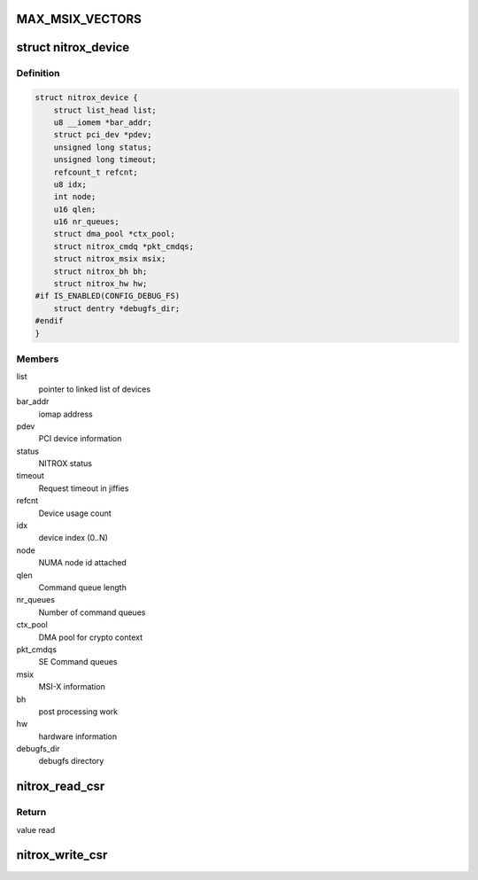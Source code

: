 .. -*- coding: utf-8; mode: rst -*-
.. src-file: drivers/crypto/cavium/nitrox/nitrox_dev.h

.. _`max_msix_vectors`:

MAX_MSIX_VECTORS
================

.. c:function::  MAX_MSIX_VECTORS()

    error condition/mailbox.

.. _`nitrox_device`:

struct nitrox_device
====================

.. c:type:: struct nitrox_device

    NITROX Device Information.

.. _`nitrox_device.definition`:

Definition
----------

.. code-block:: c

    struct nitrox_device {
        struct list_head list;
        u8 __iomem *bar_addr;
        struct pci_dev *pdev;
        unsigned long status;
        unsigned long timeout;
        refcount_t refcnt;
        u8 idx;
        int node;
        u16 qlen;
        u16 nr_queues;
        struct dma_pool *ctx_pool;
        struct nitrox_cmdq *pkt_cmdqs;
        struct nitrox_msix msix;
        struct nitrox_bh bh;
        struct nitrox_hw hw;
    #if IS_ENABLED(CONFIG_DEBUG_FS)
        struct dentry *debugfs_dir;
    #endif
    }

.. _`nitrox_device.members`:

Members
-------

list
    pointer to linked list of devices

bar_addr
    iomap address

pdev
    PCI device information

status
    NITROX status

timeout
    Request timeout in jiffies

refcnt
    Device usage count

idx
    device index (0..N)

node
    NUMA node id attached

qlen
    Command queue length

nr_queues
    Number of command queues

ctx_pool
    DMA pool for crypto context

pkt_cmdqs
    SE Command queues

msix
    MSI-X information

bh
    post processing work

hw
    hardware information

debugfs_dir
    debugfs directory

.. _`nitrox_read_csr`:

nitrox_read_csr
===============

.. c:function:: u64 nitrox_read_csr(struct nitrox_device *ndev, u64 offset)

    Read from device register

    :param struct nitrox_device \*ndev:
        NITROX device

    :param u64 offset:
        offset of the register to read

.. _`nitrox_read_csr.return`:

Return
------

value read

.. _`nitrox_write_csr`:

nitrox_write_csr
================

.. c:function:: void nitrox_write_csr(struct nitrox_device *ndev, u64 offset, u64 value)

    Write to device register

    :param struct nitrox_device \*ndev:
        NITROX device

    :param u64 offset:
        offset of the register to write

    :param u64 value:
        value to write

.. This file was automatic generated / don't edit.

